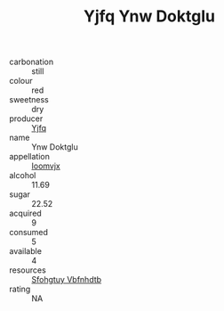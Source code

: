 :PROPERTIES:
:ID:                     5863a21d-312e-4965-a17b-d8e6f0c508e6
:END:
#+TITLE: Yjfq Ynw Doktglu 

- carbonation :: still
- colour :: red
- sweetness :: dry
- producer :: [[id:35992ec3-be8f-45d4-87e9-fe8216552764][Yjfq]]
- name :: Ynw Doktglu
- appellation :: [[id:15b70af5-e968-4e98-94c5-64021e4b4fab][Ioomvjx]]
- alcohol :: 11.69
- sugar :: 22.52
- acquired :: 9
- consumed :: 5
- available :: 4
- resources :: [[id:6769ee45-84cb-4124-af2a-3cc72c2a7a25][Sfohgtuy Vbfnhdtb]]
- rating :: NA


